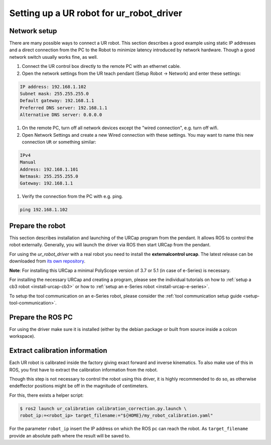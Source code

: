 
Setting up a UR robot for ur_robot_driver
=========================================

Network setup
-------------

There are many possible ways to connect a UR robot. This section describes a good example using static IP addresses and a direct connection from the PC to the Robot to minimize latency introduced by network hardware. Though a good network switch usually works fine, as well.


#.
   Connect the UR control box directly to the remote PC with an ethernet cable.

#.
   Open the network settings from the UR teach pendant (Setup Robot -> Network) and enter these settings:

.. code-block::

   IP address: 192.168.1.102
   Subnet mask: 255.255.255.0
   Default gateway: 192.168.1.1
   Preferred DNS server: 192.168.1.1
   Alternative DNS server: 0.0.0.0


#.
   On the remote PC, turn off all network devices except the "wired connection", e.g. turn off wifi.

#.
   Open Network Settings and create a new Wired connection with these settings. You may want to name this new connection ``UR`` or something similar:

.. code-block::

   IPv4
   Manual
   Address: 192.168.1.101
   Netmask: 255.255.255.0
   Gateway: 192.168.1.1


#. Verify the connection from the PC with e.g. ping.

.. code-block::

   ping 192.168.1.102

Prepare the robot
-----------------

This section describes installation and launching of the URCap program from the pendant. It allows ROS to control the robot externally. Generally, you will launch the driver via ROS then start URCap from the pendant.

For using the *ur_robot_driver* with a real robot you need to install the
**externalcontrol urcap**. The latest release can be downloaded from `its own repository <https://github.com/UniversalRobots/Universal_Robots_ExternalControl_URCap/releases>`_.

**Note**: For installing this URCap a minimal PolyScope version of 3.7 or 5.1 (in case of e-Series) is
necessary.

For installing the necessary URCap and creating a program, please see the individual tutorials on
how to :ref:`setup a cb3 robot <install-urcap-cb3>` or how to
:ref:`setup an e-Series robot <install-urcap-e-series>`.

To setup the tool communication on an e-Series robot, please consider the :ref:`tool communication setup
guide <setup-tool-communication>`.

Prepare the ROS PC
------------------

For using the driver make sure it is installed (either by the debian package or built from source
inside a colcon workspace).

Extract calibration information
-------------------------------

.. _calibration_extraction:

Each UR robot is calibrated inside the factory giving exact forward and inverse kinematics. To also
make use of this in ROS, you first have to extract the calibration information from the robot.

Though this step is not necessary to control the robot using this driver, it is highly recommended
to do so, as otherwise endeffector positions might be off in the magnitude of centimeters.

For this, there exists a helper script:

.. code:: bash

   $ ros2 launch ur_calibration calibration_correction.py.launch \
   robot_ip:=<robot_ip> target_filename:="${HOME}/my_robot_calibration.yaml"

For the parameter ``robot_ip`` insert the IP address on which the ROS pc can reach the robot. As
``target_filename`` provide an absolute path where the result will be saved to.
